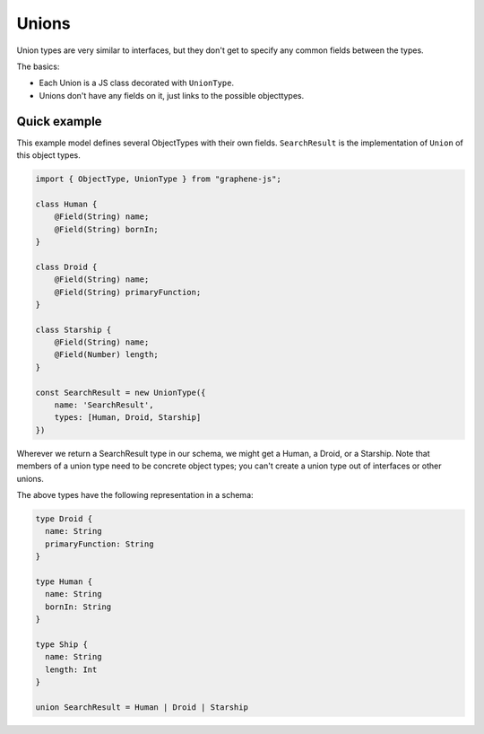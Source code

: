 Unions
======

Union types are very similar to interfaces, but they don't get
to specify any common fields between the types.

The basics:

- Each Union is a JS class decorated with ``UnionType``.
- Unions don't have any fields on it, just links to the possible objecttypes.

Quick example
-------------

This example model defines several ObjectTypes with their own fields.
``SearchResult`` is the implementation of ``Union`` of this object types.

.. code:: js

    import { ObjectType, UnionType } from "graphene-js";

    class Human {
        @Field(String) name;
        @Field(String) bornIn;
    }

    class Droid {
        @Field(String) name;
        @Field(String) primaryFunction;
    }

    class Starship {
        @Field(String) name;
        @Field(Number) length;
    }

    const SearchResult = new UnionType({
        name: 'SearchResult',
        types: [Human, Droid, Starship]
    })


Wherever we return a SearchResult type in our schema, we might get a Human, a Droid, or a Starship.
Note that members of a union type need to be concrete object types;
you can't create a union type out of interfaces or other unions.

The above types have the following representation in a schema:

.. code::

    type Droid {
      name: String
      primaryFunction: String
    }

    type Human {
      name: String
      bornIn: String
    }

    type Ship {
      name: String
      length: Int
    }

    union SearchResult = Human | Droid | Starship

